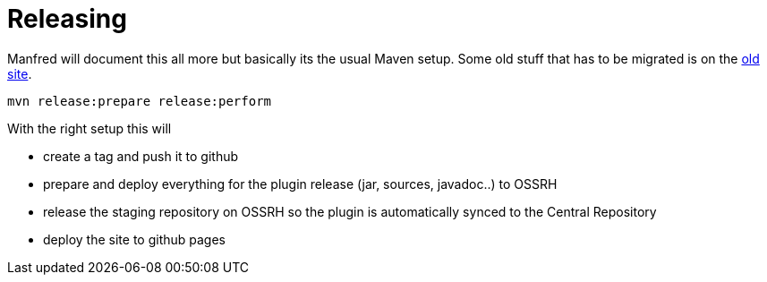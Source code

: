 = Releasing 

Manfred will document this all more but basically its the usual Maven setup. Some old stuff that has to be migrated is 
on the  https://code.google.com/p/maven-android-plugin/wiki/Source[old site].

----
mvn release:prepare release:perform
----

With the right setup this will

* create a tag and push it to github
* prepare and deploy everything for the plugin release (jar, sources, javadoc..) to OSSRH
* release the staging repository on OSSRH so the plugin is automatically synced to the Central Repository
* deploy the site to github pages 
